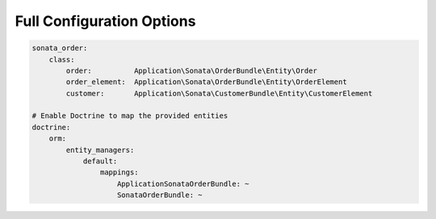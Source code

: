 
Full Configuration Options
--------------------------

.. code-block:: yaml

    sonata_order:
        class:
            order:          Application\Sonata\OrderBundle\Entity\Order
            order_element:  Application\Sonata\OrderBundle\Entity\OrderElement
            customer:       Application\Sonata\CustomerBundle\Entity\CustomerElement

    # Enable Doctrine to map the provided entities
    doctrine:
        orm:
            entity_managers:
                default:
                    mappings:
                        ApplicationSonataOrderBundle: ~
                        SonataOrderBundle: ~
